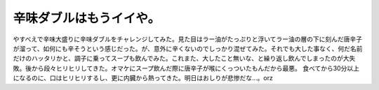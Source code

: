﻿辛味ダブルはもうイイや。
########################


やすべえで辛味大盛りに辛味ダブルをチャレンジしてみた。見た目はラー油がたっぷりと浮いてラー油の層の下に刻んだ唐辛子が溜って、如何にも辛そうという感じだった。が、意外に辛くないのでしっかり混ぜてみた。それでも大した事なく、何だ名前だけのハッタリかと、調子に乗ってスープも飲んでみた。これまた、大したこと無いな、と繰り返し飲んでしまったのが大失敗。後から段々ヒリヒリしてきた。オマケにスープ飲んだ際に唐辛子が喉にくっついたもんだから最悪。
食べてから30分以上になるのに、口はヒリヒリするし、更に内臓から熱ってきた。明日はおしりが悲惨だな…。orz



.. author:: mkouhei
.. categories:: 駄文, 
.. tags::


